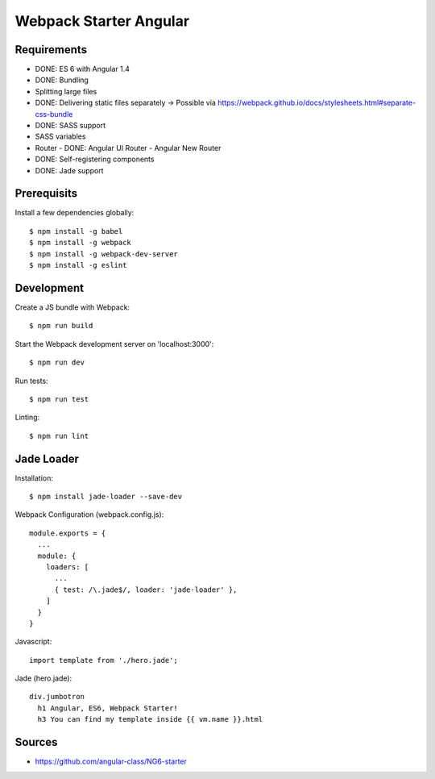 Webpack Starter Angular
=======================

Requirements
------------

- DONE: ES 6 with Angular 1.4
- DONE: Bundling
- Splitting large files
- DONE: Delivering static files separately -> Possible via https://webpack.github.io/docs/stylesheets.html#separate-css-bundle
- DONE: SASS support
- SASS variables
- Router
  - DONE: Angular UI Router
  - Angular New Router
- DONE: Self-registering components
- DONE: Jade support


Prerequisits
------------

Install a few dependencies globally::

  $ npm install -g babel
  $ npm install -g webpack
  $ npm install -g webpack-dev-server
  $ npm install -g eslint


Development
-----------

Create a JS bundle with Webpack::

  $ npm run build

Start the Webpack development server on 'localhost:3000'::

  $ npm run dev

Run tests::

  $ npm run test

Linting::

  $ npm run lint


Jade Loader
-----------

Installation::

  $ npm install jade-loader --save-dev

Webpack Configuration (webpack.config.js)::

  module.exports = {
    ...
    module: {
      loaders: [
        ...
        { test: /\.jade$/, loader: 'jade-loader' },
      ]
    }
  }

Javascript::

  import template from './hero.jade';

Jade (hero.jade)::

  div.jumbotron
    h1 Angular, ES6, Webpack Starter!
    h3 You can find my template inside {{ vm.name }}.html


Sources
-------

- https://github.com/angular-class/NG6-starter
